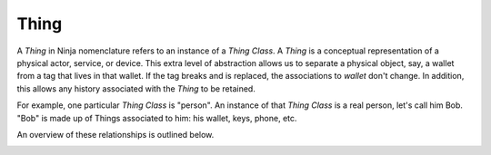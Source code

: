 Thing
=====

A *Thing* in Ninja nomenclature refers to an instance of a *Thing Class*. A *Thing* is a conceptual representation of a physical actor, service, or device. This extra level of abstraction allows us to separate a physical object, say, a wallet from a tag that lives in that wallet. If the tag breaks and is replaced, the associations to *wallet* don't change. In addition, this allows any history associated with the *Thing* to be retained.

For example, one particular *Thing Class* is "person". An instance of that *Thing Class* is a real person, let's call him Bob. "Bob" is made up of Things associated to him: his wallet, keys, phone, etc.

An overview of these relationships is outlined below.

.. image:: images/thing_class_relationships.png
  :width: 60%
  :align: center
